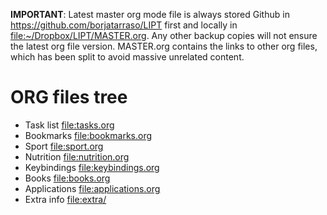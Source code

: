 #+BEGIN_COMMENT’        =========================        ‘#+END_COMMENT
#+BEGIN_COMMENT’        LIPT MASTER ORG MODE FILE        ‘#+END_COMMENT
#+BEGIN_COMMENT’        =========================        ‘#+END_COMMENT

*IMPORTANT*: Latest master org mode file is always stored Github in
https://github.com/borjatarraso/LIPT first and locally in
file:~/Dropbox/LIPT/MASTER.org. Any other backup copies will not ensure
the latest org file version. MASTER.org contains the links to other org
files, which has been split to avoid massive unrelated content.

* ORG files tree
  - Task list    file:tasks.org
  - Bookmarks    file:bookmarks.org
  - Sport        file:sport.org
  - Nutrition    file:nutrition.org
  - Keybindings  file:keybindings.org
  - Books        file:books.org
  - Applications file:applications.org
  - Extra info   file:extra/
